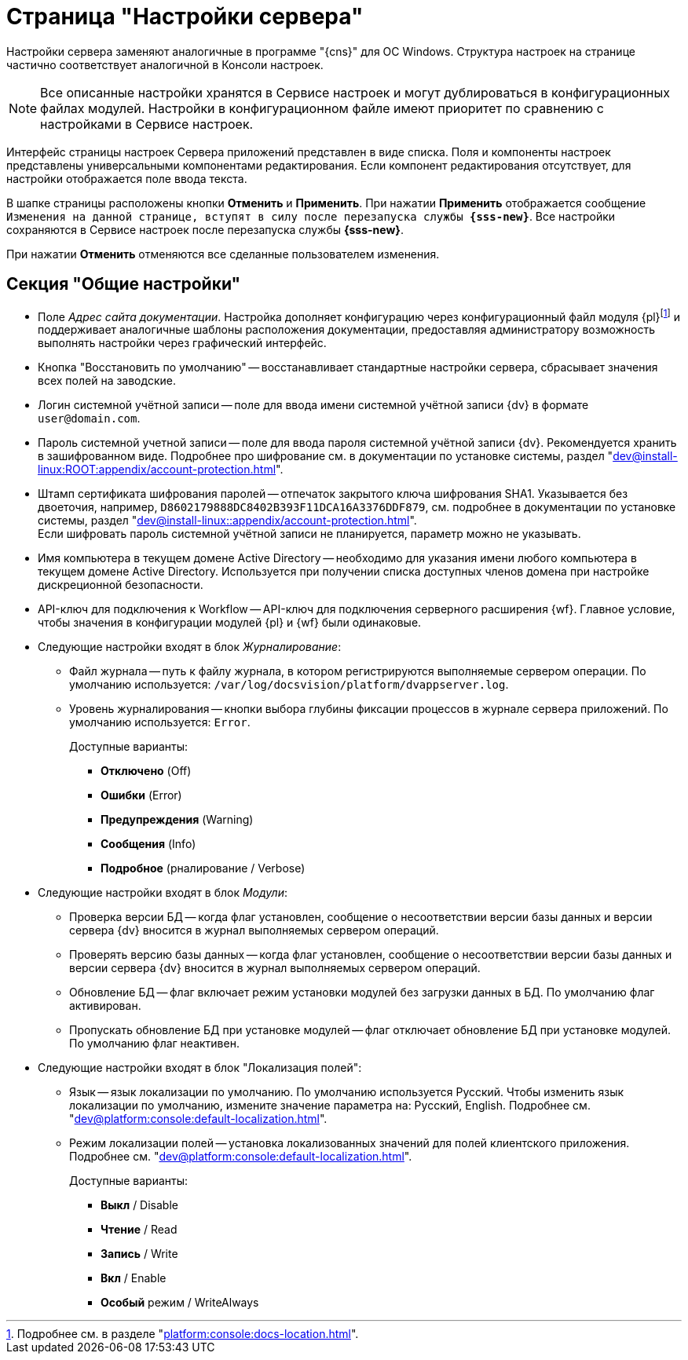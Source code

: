 = Страница "Настройки сервера"

Настройки сервера заменяют аналогичные в программе "{cns}" для ОС Windows. Структура настроек на странице частично соответствует аналогичной в Консоли настроек.

NOTE: Все описанные настройки хранятся в Сервисе настроек и могут дублироваться в конфигурационных файлах модулей. Настройки в конфигурационном файле имеют приоритет по сравнению с настройками в Сервисе настроек.

Интерфейс страницы настроек Сервера приложений представлен в виде списка. Поля и компоненты настроек представлены универсальными компонентами редактирования. Если компонент редактирования отсутствует, для настройки отображается поле ввода текста.

В шапке страницы расположены кнопки *Отменить* и *Применить*. При нажатии *Применить* отображается сообщение `Изменения на данной странице, вступят в силу после перезапуска службы *{sss-new}*`. Все настройки сохраняются в Сервисе настроек после перезапуска службы *{sss-new}*.

При нажатии *Отменить* отменяются все сделанные пользователем изменения.

[#general-settings]
== Секция "Общие настройки"

* [[docs-url]]Поле _Адрес сайта документации_. Настройка дополняет конфигурацию через конфигурационный файл модуля {pl}footnote:[Подробнее см. в разделе "xref:platform:console:docs-location.adoc[]".] и поддерживает аналогичные шаблоны расположения документации, предоставляя администратору возможность выполнять настройки через графический интерфейс.
* Кнопка "Восстановить по умолчанию" -- восстанавливает стандартные настройки сервера, сбрасывает значения всех полей на заводские.
* Логин системной учётной записи -- поле для ввода имени системной учётной записи {dv} в формате `user@domain.com`.
* Пароль системной учетной записи -- поле для ввода пароля системной учётной записи {dv}. Рекомендуется хранить в зашифрованном виде. Подробнее про шифрование см. в документации по установке системы, раздел "xref:dev@install-linux:ROOT:appendix/account-protection.adoc[]".
* Штамп сертификата шифрования паролей -- отпечаток закрытого ключа шифрования SHA1. Указывается без двоеточия, например, `D8602179888DC8402B393F11DCA16A3376DDF879`, см. подробнее в документации по установке системы, раздел "xref:dev@install-linux::appendix/account-protection.adoc[]". +
Если шифровать пароль системной учётной записи не планируется, параметр можно не указывать.
* Имя компьютера в текущем домене Active Directory -- необходимо для указания имени любого компьютера в текущем домене Active Directory. Используется при получении списка доступных членов домена при настройке дискреционной безопасности.
* API-ключ для подключения к Workflow -- API-ключ для подключения серверного расширения {wf}. Главное условие, чтобы значения в конфигурации модулей {pl} и {wf} были одинаковые.
* Следующие настройки входят в блок _Журналирование_:
** Файл журнала -- путь к файлу журнала, в котором регистрируются выполняемые сервером операции. По умолчанию используется: `/var/log/docsvision/platform/dvappserver.log`.
** Уровень журналирования -- кнопки выбора глубины фиксации процессов в журнале сервера приложений. По умолчанию используется: `Error`.
+
.Доступные варианты:
*** *Отключено* (Off)
*** *Ошибки* (Error)
*** *Предупреждения* (Warning)
*** *Сообщения* (Info)
*** *Подробное* (рналирование / Verbose)
+
* Следующие настройки входят в блок _Модули_:
** Проверка версии БД -- когда флаг установлен, сообщение о несоответствии версии базы данных и версии сервера {dv} вносится в журнал выполняемых сервером операций.
** Проверять версию базы данных -- когда флаг установлен, сообщение о несоответствии версии базы данных и версии сервера {dv} вносится в журнал выполняемых сервером операций.
** Обновление БД -- флаг включает режим установки модулей без загрузки данных в БД. По умолчанию флаг активирован.
** Пропускать обновление БД при установке модулей -- флаг отключает обновление БД при установке модулей. По умолчанию флаг неактивен.
* Следующие настройки входят в блок "Локализация полей":
** Язык -- язык локализации по умолчанию. По умолчанию используется Русский. Чтобы изменить язык локализации по умолчанию, измените значение параметра на: Русский, English. Подробнее см. "xref:dev@platform:console:default-localization.adoc[]".
** Режим локализации полей -- установка локализованных значений для полей клиентского приложения. Подробнее см. "xref:dev@platform:console:default-localization.adoc[]".
+
.Доступные варианты:
*** *Выкл* / Disable
*** *Чтение* / Read
*** *Запись* / Write
*** *Вкл* / Enable
*** *Особый* режим / WriteAlways



